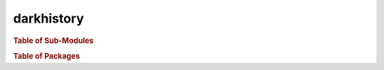 darkhistory
===================

.. rubric:: Table of Sub-Modules

.. autosummary::
   :toctree: _autosummary
   
   main
   config
   tf_data
   darkhistory.physics
   darkhistory.utilities

.. rubric:: Table of Packages

.. autosummary:: 
   :toctree: _autosummary
   
   darkhistory.electrons
   darkhistory.history
   darkhistory.low_energy
   darkhistory.spec
